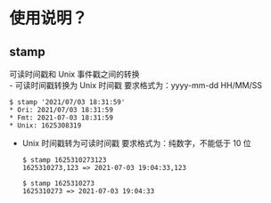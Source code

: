 * 使用说明？
** stamp
   可读时间戳和 Unix 事件戳之间的转换\\
   - 可读时间戳转换为 Unix 时间戳
     要求格式为：yyyy-mm-dd HH/MM/SS
     #+begin_src shell
       $ stamp '2021/07/03 18:31:59'
       * Ori: 2021/07/03 18:31:59
       * Fmt: 2021-07-03 18:31:59
       * Unix: 1625308319
     #+end_src
   - Unix 时间戳转为可读时间戳
     要求格式为：纯数字，不能低于 10 位
     #+begin_src shell
       $ stamp 1625310273123
       1625310273,123 => 2021-07-03 19:04:33,123

       $ stamp 1625310273
       1625310273 => 2021-07-03 19:04:33
     #+end_src
